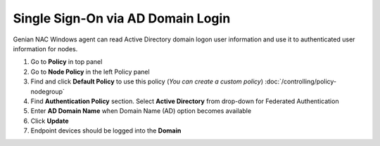 Single Sign-On via AD Domain Login
==================================

Genian NAC Windows agent can read Active Directory domain logon user information and use it to authenticated user information for nodes.

#. Go to **Policy** in top panel
#. Go to **Node Policy** in the left Policy panel
#. Find and click **Default Policy** to use this policy (*You can create a custom policy*) :doc:`/controlling/policy-nodegroup`
#. Find **Authentication Policy** section. Select **Active Directory** from drop-down for Federated Authentication
#. Enter **AD Domain Name** when Domain Name (AD) option becomes available
#. Click **Update**
#. Endpoint devices should be logged into the **Domain**